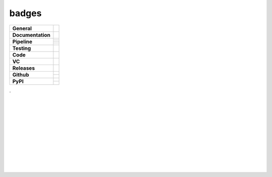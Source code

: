 badges
======

.. TODO: add GHActions Badges

+-------------------+------------------------------------------------------------------+
| **General**       | |maintenance| |license| |dependabot|                             |
+-------------------+------------------------------------------------------------------+
| **Documentation** | |rtd| |sphinx|                                                   |
+-------------------+------------------------------------------------------------------+
| **Pipeline**      | |azure_pipeline| |azure_coverage|                                |
|                   +------------------------------------------------------------------+
|                   | |azure_pipeline_o|                                               |
|                   +------------------------------------------------------------------+
|                   | |codeclimate_maintain| |codeclimate_cov|                         |
|                   +------------------------------------------------------------------+
|                   | |codeclimate_maintain_o| |codeclimate_cov_o|                     |
+-------------------+------------------------------------------------------------------+
| **Testing**       | |tox| |nox| |pytest|                                             |
+-------------------+------------------------------------------------------------------+
| **Code**          | |pre-commit| |black| |isort| |bandit| |mypy|                     |
+-------------------+------------------------------------------------------------------+
| **VC**            | |vcs| |gpg| |conventional_commits|                               |
+-------------------+------------------------------------------------------------------+
| **Releases**      | |semver| |semantic_release| |poetry|                             |
+-------------------+------------------------------------------------------------------+
| **Github**        | |gh_release| |gh_commits_since| |gh_last_commit|                 |
|                   +------------------------------------------------------------------+
|                   | |gh_stars| |gh_forks| |gh_contributors| |gh_watchers|            |
+-------------------+------------------------------------------------------------------+
| **PyPI**          | |pypi_release| |pypi_py_versions| |pypi_implementations|         |
|                   +------------------------------------------------------------------+
|                   | |pypi_status| |pypi_format| |pypi_downloads|                     |
+-------------------+------------------------------------------------------------------+

| .
|
|
|
|
| |maintenance| |license| |black| |isort| |bandit| |rtd|
|
| |azure_pipeline| |azure_coverage|
|
| |poetry| |tox| |pytest| |sphinx|
|
| |vcs| |gpg| |semver| |pre-commit|
|
| |gh_release| |gh_commits_since| |gh_last_commit|
| |gh_stars| |gh_forks| |gh_contributors| |gh_watchers|
|
| |pypi_release| |pypi_py_versions| |pypi_implementations|
| |pypi_status| |pypi_format| |pypi_downloads|
|
|



.. General

.. |maintenance| image:: https://img.shields.io/badge/No%20Maintenance%20Intended-X-red.svg?style=flat-square
    :target: http://unmaintained.tech/
    :alt: Maintenance - not intended

.. |license| image:: https://img.shields.io/github/license/Cielquan/python_test-cielquan.svg?style=flat-square&label=License
    :target: https://github.com/Cielquan/python_test-cielquan/blob/master/LICENSE.txt
    :alt: License

.. |dependabot| image:: https://api.dependabot.com/badges/status?host=github&repo=Cielquan/python_test-cielquan
    :target: https://dependabot.com
    :alt: Dependabot status

.. Documentation

.. |rtd| image:: https://img.shields.io/readthedocs/python_test-cielquan/latest.svg?style=flat-square&logo=read-the-docs&logoColor=white&label=Read%20the%20Docs
    :target: https://python-test-cielquan.readthedocs.io/en/latest/
    :alt: Read the Docs - Build Status (latest)

.. |sphinx| image:: https://img.shields.io/badge/Doc%20builder-sphinx-brightgreen.svg?style=flat-square
    :target: https://www.sphinx-doc.org/
    :alt: Sphinx

.. Pipeline

.. |azure_pipeline| image:: https://img.shields.io/azure-devops/build/Cielquan/b6aee80c-ebd7-443c-9679-70e990729db6/1?style=flat-square&logo=azure-pipelines&label=Azure%20Pipelines
    :target: https://dev.azure.com/Cielquan/python_test-cielquan/_build/latest?definitionId=1&branchName=master
    :alt: Azure DevOps - Builds

.. |azure_pipeline_o| image:: https://dev.azure.com/Cielquan/python_test-cielquan/_apis/build/status/Cielquan.python_test-cielquan?repoName=Cielquan%2Fpython_test-cielquan&branchName=master
    :target: https://dev.azure.com/Cielquan/python_test-cielquan/_build/latest?definitionId=1&branchName=master
    :alt: Azure DevOps - Builds

.. |azure_coverage| image:: https://img.shields.io/azure-devops/coverage/Cielquan/python_test-cielquan/1?style=flat-square&logo=azure-pipelines&label=Coverage
    :target: https://dev.azure.com/Cielquan/python_test-cielquan/_build/latest?definitionId=1&branchName=master
    :alt: Azure DevOps - Coverage

.. |codeclimate_maintain| image:: https://img.shields.io/codeclimate/maintainability/Cielquan/python_test-cielquan?style=flat-square&logo=code-climate
    :target: https://codeclimate.com/github/Cielquan/python_test-cielquan
    :alt: Code Climate - Maintainability

.. |codeclimate_cov| image:: https://img.shields.io/codeclimate/coverage/Cielquan/python_test-cielquan?style=flat-square&logo=code-climate
    :target: https://codeclimate.com/github/Cielquan/python_test-cielquan
    :alt: Code Climate - Coverage

.. |codeclimate_maintain_o| image:: https://api.codeclimate.com/v1/badges/dd84c2e0ec53f19156dd/maintainability
    :target: https://codeclimate.com/github/Cielquan/python_test-cielquan/maintainability
    :alt: Maintainability

.. |codeclimate_cov_o| image:: https://api.codeclimate.com/v1/badges/dd84c2e0ec53f19156dd/test_coverage
    :target: https://codeclimate.com/github/Cielquan/python_test-cielquan/test_coverage
    :alt: Test Coverage


.. Testing

.. |tox| image:: https://img.shields.io/badge/Venv%20automation-tox-brightgreen.svg?style=flat-square
    :target: https://tox.readthedocs.io/
    :alt: tox

.. |nox| image:: https://img.shields.io/badge/Test%20automation-nox-brightgreen.svg?style=flat-square
    :target: https://nox.thea.codes/
    :alt: nox

.. |pytest| image:: https://img.shields.io/badge/Test%20framework-pytest-brightgreen.svg?style=flat-square
    :target: https://docs.pytest.org/
    :alt: Pytest

.. Code

.. |pre-commit| image:: https://img.shields.io/badge/pre--commit-enabled-brightgreen?style=flat-square&logo=pre-commit&logoColor=yellow
    :target: https://github.com/pre-commit/pre-commit
    :alt: pre-commit

.. |black| image:: https://img.shields.io/badge/Code%20Style-black-000000.svg?style=flat-square
    :target: https://github.com/psf/black
    :alt: Code Style - black

.. |isort| image:: https://img.shields.io/badge/%20Imports-isort-%231674b1?style=flat-square&labelColor=ef8336
    :target: https://pycqa.github.io/isort
    :alt: Imports - isort

.. |bandit| image:: https://img.shields.io/badge/Security-bandit-yellow.svg?style=flat-square
    :target: https://github.com/PyCQA/bandit
    :alt: Security - bandit

.. |mypy| image:: https://img.shields.io/badge/mypy-checked-blue?style=flat-square
    :target: http://www.mypy-lang.org/
    :alt: mypy - checked

.. VC

.. |vcs| image:: https://img.shields.io/badge/VCS-git-orange.svg?style=flat-square&logo=git
    :target: https://git-scm.com/
    :alt: VCS

.. |gpg| image:: https://img.shields.io/badge/GPG-signed-blue.svg?style=flat-square&logo=gnu-privacy-guard
    :target: https://gnupg.org/
    :alt: GPG

.. |conventional_commits| image:: https://img.shields.io/badge/Conventional%20Commits-1.0.0-yellow.svg?style=flat-square
    :target: https://conventionalcommits.org
    :alt: Conventional Commits - 1.0.0

.. Releases

.. |semver| image:: https://img.shields.io/badge/Semantic%20Versioning-2.0.0-brightgreen.svg?style=flat-square
    :target: https://semver.org/
    :alt: Semantic Versioning - 2.0.0

.. |semantic_release| image:: https://img.shields.io/badge/%20%20%F0%9F%93%A6%F0%9F%9A%80-Semantic--release-e10079.svg?style=flat-square
    :target: https://github.com/semantic-release/semantic-release
    :alt: Semantic release

.. |poetry| image:: https://img.shields.io/badge/Packaging-poetry-brightgreen.svg?style=flat-square
    :target: https://python-poetry.org/
    :alt: Poetry

.. GitHub

.. |gh_release| image:: https://img.shields.io/github/v/release/Cielquan/python_test-cielquan.svg?style=flat-square&logo=github
    :target: https://github.com/Cielquan/python_test-cielquan/releases/latest
    :alt: Github - Latest Release

.. |gh_commits_since| image:: https://img.shields.io/github/commits-since/Cielquan/python_test-cielquan/latest.svg?style=flat-square&logo=github
    :target: https://github.com/Cielquan/python_test-cielquan/commits/master
    :alt: GitHub - Commits since latest release

.. |gh_last_commit| image:: https://img.shields.io/github/last-commit/Cielquan/python_test-cielquan.svg?style=flat-square&logo=github
    :target: https://github.com/Cielquan/python_test-cielquan/commits/master
    :alt: GitHub - Last Commit

.. |gh_stars| image:: https://img.shields.io/github/stars/Cielquan/python_test-cielquan.svg?style=flat-square&logo=github
    :target: https://github.com/Cielquan/python_test-cielquan/stargazers
    :alt: Github - Stars

.. |gh_forks| image:: https://img.shields.io/github/forks/Cielquan/python_test-cielquan.svg?style=flat-square&logo=github
    :target: https://github.com/Cielquan/python_test-cielquan/network/members
    :alt: Github - Forks

.. |gh_contributors| image:: https://img.shields.io/github/contributors/Cielquan/python_test-cielquan.svg?style=flat-square&logo=github
    :target: https://github.com/Cielquan/python_test-cielquan/graphs/contributors
    :alt: Github - Contributors

.. |gh_watchers| image:: https://img.shields.io/github/watchers/Cielquan/python_test-cielquan.svg?style=flat-square&logo=github
    :target: https://github.com/Cielquan/python_test-cielquan/watchers/
    :alt: Github - Watchers

.. PyPI

.. TODO: REMOVE TEST

.. |pypi_release| image:: https://img.shields.io/pypi/v/python_test-cielquan.svg?style=flat-square&logo=pypi&logoColor=FBE072
    :target: https://test.pypi.org/project/python_test-cielquan/
    :alt: PyPI - Package latest release

.. |pypi_py_versions| image:: https://img.shields.io/pypi/pyversions/python_test-cielquan.svg?style=flat-square&logo=python&logoColor=FBE072
    :target: https://test.pypi.org/project/python_test-cielquan/
    :alt: PyPI - Supported Python Versions

.. |pypi_implementations| image:: https://img.shields.io/pypi/implementation/python_test-cielquan.svg?style=flat-square&logo=python&logoColor=FBE072
    :target: https://test.pypi.org/project/python_test-cielquan/
    :alt: PyPI - Supported Implementations

.. |pypi_status| image:: https://img.shields.io/pypi/status/python_test-cielquan.svg?style=flat-square&logo=pypi&logoColor=FBE072
    :target: https://test.pypi.org/project/python_test-cielquan/
    :alt: PyPI - Stability

.. |pypi_format| image:: https://img.shields.io/pypi/format/python_test-cielquan.svg?style=flat-square&logo=pypi&logoColor=FBE072
    :target: https://test.pypi.org/project/python_test-cielquan/
    :alt: PyPI - Format

.. |pypi_downloads| image:: https://img.shields.io/pypi/dm/python_test-cielquan.svg?style=flat-square&logo=pypi&logoColor=FBE072
    :target: https://test.pypi.org/project/python_test-cielquan/
    :alt: PyPI - Monthly downloads


.. equal to project name with - and _
    github
    pypi
    dependabot
    codeclimate
    (azure)

.. links are only -
    rtd
